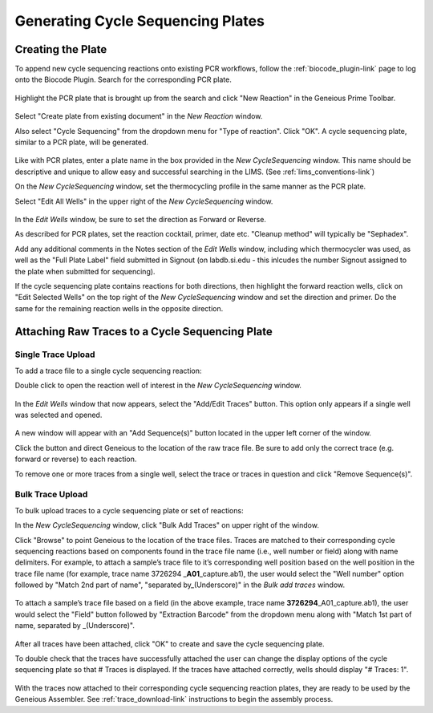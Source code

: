 Generating Cycle Sequencing Plates
==================================

Creating the Plate
------------------

To append new cycle sequencing reactions onto existing PCR workflows, follow the :ref:`biocode_plugin-link` page to log onto the Biocode Plugin. Search for the corresponding PCR plate.

.. figure:: /images/search_results_CS.png
  :align: center 

Highlight the PCR plate that is brought up from the search and click "New Reaction" in the Geneious Prime Toolbar.

.. figure:: /images/create_CS_plate.png
  :align: center

Select "Create plate from existing document" in the *New Reaction* window. 

Also select "Cycle Sequencing" from the dropdown menu for "Type of reaction". Click "OK". A cycle sequencing plate, similar to a PCR plate, will be generated. 

.. figure:: /images/empty_CS_plate.png
  :align: center

Like with PCR plates, enter a plate name in the box provided in the *New CycleSequencing* window. This name should be descriptive and unique to allow easy and successful searching in the LIMS. (See :ref:`lims_conventions-link`)

On the *New CycleSequencing* window, set the thermocycling profile in the same manner as the PCR plate.

Select "Edit All Wells" in the upper right of the *New CycleSequencing* window.

.. figure:: /images/edit_CS_wells.png
  :align: center

In the *Edit Wells* window, be sure to set the direction as Forward or Reverse.

As described for PCR plates, set the reaction cocktail, primer, date etc. "Cleanup method" will typically be "Sephadex".
 
Add any additional comments in the Notes section of the *Edit Wells* window, including which thermocycler was used, as well as the "Full Plate Label" field submitted in Signout (on labdb.si.edu - this inlcudes the number Signout assigned to the plate when submitted for sequencing).

If the cycle sequencing plate contains reactions for both directions, then highlight the forward reaction wells, click on "Edit Selected Wells" on the top right of the *New CycleSequencing* window and set the direction and primer. Do the same for the remaining reaction wells in the opposite direction.

Attaching Raw Traces to a Cycle Sequencing Plate
------------------------------------------------

Single Trace Upload
~~~~~~~~~~~~~~~~~~~~

To add a trace file to a single cycle sequencing reaction:

Double click to open the reaction well of interest in the *New CycleSequencing* window.  

.. figure:: /images/edit_CS_wells_addtrace.png
  :align: center
  :scale: 70%

In the *Edit Wells* window that now appears, select the "Add/Edit Traces" button. This option only appears if a single well was selected and opened.

.. figure:: /images/add_trace_well.png
  :align: center

A new window will appear with an "Add Sequence(s)" button located in the upper left corner of the window. 

Click the button and direct Geneious to the location of the raw trace file. Be sure to add only the correct trace (e.g. forward or reverse) to each reaction. 

To remove one or more traces from a single well, select the trace or traces in question and click "Remove Sequence(s)".

Bulk Trace Upload
~~~~~~~~~~~~~~~~~~

To bulk upload traces to a cycle sequencing plate or set of reactions:

In the *New CycleSequencing* window, click "Bulk Add Traces" on upper right of the window. 

Click "Browse" to point Geneious to the location of the trace files. Traces are matched to their corresponding cycle sequencing reactions based on components found in the trace file name (i.e., well number or field) along with name delimiters. For example, to attach a sample’s trace file to it’s corresponding well position based on the well position in the trace file name (for example, trace name 3726294 _\ **A01**\ _capture.ab1), the user would select the "Well number" option followed by "Match 2nd part of name", "separated by_(Underscore)" in the *Bulk add traces* window.

.. figure:: /images/bulk_add_traces_well.png
  :align: center 

To attach a sample’s trace file based on a field (in the above example, trace name **3726294**\ _A01_capture.ab1), the user would select the "Field" button followed by "Extraction Barcode" from the dropdown menu along with "Match 1st part of name, separated by _(Underscore)".

.. figure:: /images/bulk_add_traces_field.png
  :align: center 

After all traces have been attached, click "OK" to create and save the cycle sequencing plate. 

To double check that the traces have successfully attached the user can change the display options of the cycle sequencing plate so that # Traces is displayed. If the traces have attached correctly, wells should display "# Traces: 1".

.. figure:: /images/cycseq_display_number_traces.png
  :align: center 

With the traces now attached to their corresponding cycle sequencing reaction plates, they are ready to be used by the Geneious Assembler. See :ref:`trace_download-link` instructions to begin the assembly process.
